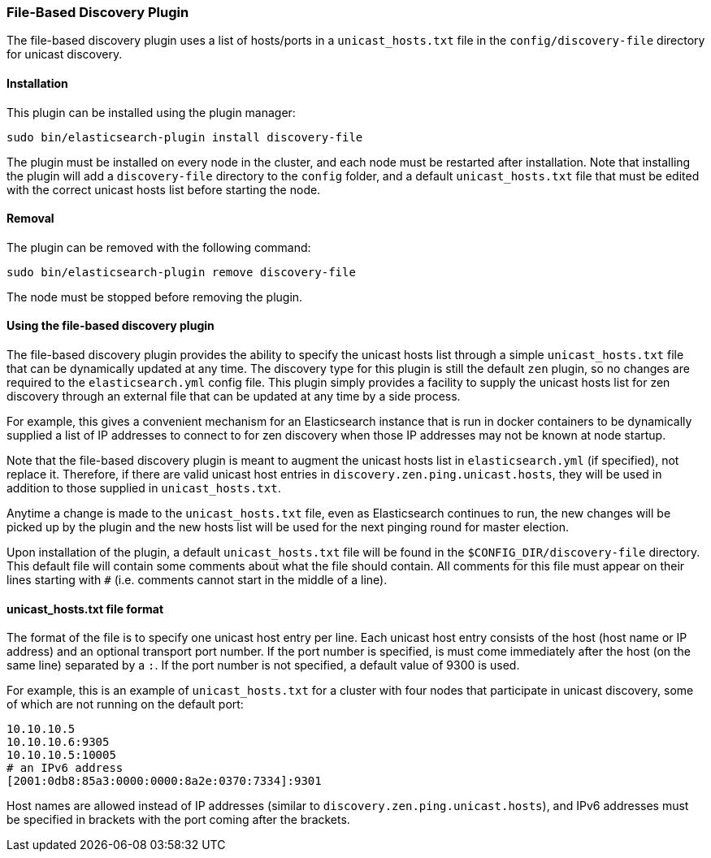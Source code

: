 [[discovery-file]]
=== File-Based Discovery Plugin

The file-based discovery plugin uses a list of hosts/ports in a `unicast_hosts.txt` file 
in the `config/discovery-file` directory for unicast discovery.

[[discovery-file-install]]
[float]
==== Installation

This plugin can be installed using the plugin manager:

[source,sh]
----------------------------------------------------------------
sudo bin/elasticsearch-plugin install discovery-file
----------------------------------------------------------------

The plugin must be installed on every node in the cluster, and each node must
be restarted after installation. Note that installing the plugin will add a
`discovery-file` directory to the `config` folder, and a default `unicast_hosts.txt`
file that must be edited with the correct unicast hosts list before starting the node.

[[discovery-file-remove]]
[float]
==== Removal

The plugin can be removed with the following command:

[source,sh]
----------------------------------------------------------------
sudo bin/elasticsearch-plugin remove discovery-file
----------------------------------------------------------------

The node must be stopped before removing the plugin.

[[discovery-file-usage]]
[float]
==== Using the file-based discovery plugin

The file-based discovery plugin provides the ability to specify the 
unicast hosts list through a simple `unicast_hosts.txt` file that can
be dynamically updated at any time.  The discovery type for this plugin
is still the default `zen` plugin, so no changes are required to the 
`elasticsearch.yml` config file.  This plugin simply provides a facility
to supply the unicast hosts list for zen discovery through an external
file that can be updated at any time by a side process.  

For example, this gives a convenient mechanism for an Elasticsearch instance 
that is  run in docker containers to be dynamically supplied a list of IP 
addresses to connect to for zen discovery when those IP addresses may not be 
known at node startup.  

Note that the file-based discovery plugin is meant to augment the unicast
hosts list in `elasticsearch.yml` (if specified), not replace it.  Therefore,
if there are valid unicast host entries in `discovery.zen.ping.unicast.hosts`,
they will be used in addition to those supplied in `unicast_hosts.txt`.

Anytime a change is made to the `unicast_hosts.txt` file, even as Elasticsearch
continues to run, the new changes will be picked up by the plugin and the
new hosts list will be used for the next pinging round for master election.

Upon installation of the plugin, a default `unicast_hosts.txt` file will
be found in the `$CONFIG_DIR/discovery-file` directory.  This default file
will contain some comments about what the file should contain.  All comments
for this file must appear on their lines starting with `#` (i.e. comments
cannot start in the middle of a line).

[[discovery-file-format]]
[float]
==== unicast_hosts.txt file format

The format of the file is to specify one unicast host entry per line.  
Each unicast host entry consists of the host (host name or IP address) and
an optional transport port number.  If the port number is specified, is must 
come immediately after the host (on the same line) separated by a `:`. 
If the port number is not specified, a default value of 9300 is used.  

For example, this is an example of `unicast_hosts.txt` for a cluster with
four nodes that participate in unicast discovery, some of which are not
running on the default port:

[source,txt]
----------------------------------------------------------------
10.10.10.5
10.10.10.6:9305
10.10.10.5:10005
# an IPv6 address
[2001:0db8:85a3:0000:0000:8a2e:0370:7334]:9301
----------------------------------------------------------------

Host names are allowed instead of IP addresses (similar to 
`discovery.zen.ping.unicast.hosts`), and IPv6 addresses must be
specified in brackets with the port coming after the brackets. 
